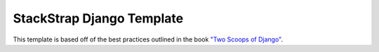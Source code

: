 ==========================
StackStrap Django Template
==========================

This template is based off of the best practices outlined in the book `"Two Scoops of Django"`_.

.. _"Two Scoops of Django": https://django.2scoops.org/
